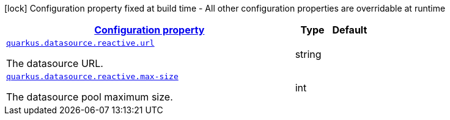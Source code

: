 [.configuration-legend]
icon:lock[title=Fixed at build time] Configuration property fixed at build time - All other configuration properties are overridable at runtime
[.configuration-reference, cols="80,.^10,.^10"]
|===

h|[[quarkus-datasource-reactive-data-source-reactive-runtime-config_configuration]]link:#quarkus-datasource-reactive-data-source-reactive-runtime-config_configuration[Configuration property]

h|Type
h|Default

a| [[quarkus-datasource-reactive-data-source-reactive-runtime-config_quarkus.datasource.reactive.url]]`link:#quarkus-datasource-reactive-data-source-reactive-runtime-config_quarkus.datasource.reactive.url[quarkus.datasource.reactive.url]`

[.description]
--
The datasource URL.
--|string 
|


a| [[quarkus-datasource-reactive-data-source-reactive-runtime-config_quarkus.datasource.reactive.max-size]]`link:#quarkus-datasource-reactive-data-source-reactive-runtime-config_quarkus.datasource.reactive.max-size[quarkus.datasource.reactive.max-size]`

[.description]
--
The datasource pool maximum size.
--|int 
|

|===